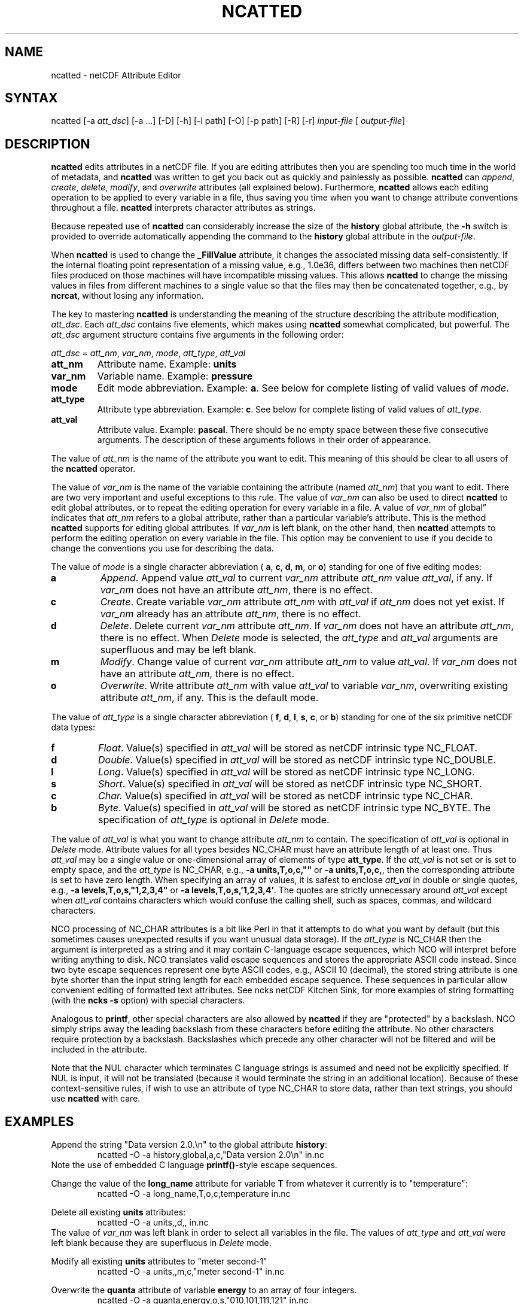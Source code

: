 .TH NCATTED 1
.SH NAME
ncatted \- netCDF Attribute Editor
.SH SYNTAX
ncatted [-a 
.IR att_dsc ]
[-a ...] [-D] [-h]
[-l path] [-O] [-p path] [-R] [-r] 
.I input-file
[
.IR output-file ]
.SH DESCRIPTION
.PP
.B ncatted
edits attributes in a netCDF file.  
If you are editing attributes then you are spending too much time in the
world of metadata, and 
.B ncatted
was written to get you back out as
quickly and painlessly as possible.
.B ncatted
can 
.IR append ,
.IR create ,
.IR delete ,
.IR modify ,
and 
.I overwrite
attributes (all explained below).  
Furthermore, 
.B ncatted
allows each editing operation to be applied
to every variable in a file, thus saving you time when you want to
change attribute conventions throughout a file.
.B ncatted
interprets character attributes as strings.
.PP
Because repeated use of 
.B ncatted
can considerably increase the size
of the 
.B history
global attribute, the
.B -h
switch is provided to override automatically appending the
command to the 
.B history
global attribute in the 
.IR output-file .
.PP
When 
.B ncatted
is used to change the 
.B _FillValue
attribute,
it changes the associated missing data self-consistently.
If the internal floating point representation of a missing value, 
e.g., 1.0e36, differs between two machines then netCDF files produced 
on those machines will have incompatible missing values.
This allows 
.B ncatted
to change the missing values in files from 
different machines to a single value so that the files may then be 
concatenated together, e.g., by 
.BR ncrcat ,
without losing any
information.   
.PP
The key to mastering 
.B ncatted
is understanding the meaning of the
structure describing the attribute modification, 
.IR att_dsc .
Each 
.I att_dsc
contains five elements, which makes using
.B ncatted
somewhat complicated, but powerful.
The 
.I att_dsc
argument structure contains five arguments in the
following order: 
.PP
.I att_dsc
= 
.IR att_nm ,
.IR var_nm ,
.IR mode ,
.IR att_type ,
.IR att_val 
.PP
.TP
.B att_nm
Attribute name. 
Example: 
.B units
.TP
.B var_nm
Variable name. 
Example: 
.B pressure
.TP
.B mode
Edit mode abbreviation. 
Example: 
.BR a .
See below for complete listing of valid values of 
.IR mode .
.TP
.B att_type
Attribute type abbreviation. Example: 
.BR c .
See below for complete listing of valid values of 
.IR att_type .
.TP
.B att_val
Attribute value. Example: 
.BR pascal .
There should be no empty space between these five consecutive
arguments. 
The description of these arguments follows in their order of
appearance. 
.PP
The value of 
.I att_nm
is the name of the attribute you want to edit.
This meaning of this should be clear to all users of the 
.B ncatted
operator. 
.PP
The value of 
.I var_nm
is the name of the variable containing the
attribute (named 
.IR att_nm )
that you want to edit.
There are two very important and useful exceptions to this rule.
The value of 
.I var_nm
can also be used to direct 
.B ncatted
to
edit global attributes, or to repeat the editing operation for every
variable in a file.
A value of 
.I var_nm
of global\(rq indicates that 
.I att_nm
refers
to a global attribute, rather than a particular variable's attribute.
This is the method 
.B ncatted
supports for editing global
attributes.
If 
.I var_nm
is left blank, on the other hand, then 
.B ncatted
attempts to perform the editing operation on every variable in the file.
This option may be convenient to use if you decide to change the
conventions you use for describing the data.
.PP
The value of 
.I mode
is a single character abbreviation (
.BR a ,
.BR c ,
.BR d ,
.BR m ,
or 
.BR o )
standing for one of
five editing modes:
.TP
.B a 
.IR Append .
Append value 
.I att_val
to current 
.I var_nm
attribute
.I att_nm
value 
.IR att_val ,
if any.  
If 
.I var_nm
does not have an attribute 
.IR att_nm ,
there is no
effect.
.TP
.B c
.IR Create .
Create variable 
.I var_nm
attribute 
.I att_nm
with 
.I "att_val"
if 
.I att_nm
does not yet exist.  
If 
.I var_nm
already has an attribute 
.IR att_nm ,
there is no
effect. 
.TP
.B d
.IR Delete .
Delete current 
.I var_nm
attribute 
.IR att_nm .
If 
.I var_nm
does not have an attribute 
.IR att_nm ,
there is no
effect. 
When 
.I Delete
mode is selected, the 
.I att_type
and 
.I "att_val"
arguments are superfluous and may be left blank.
.TP
.B m
.IR Modify .
Change value of current 
.I var_nm
attribute 
.I att_nm
to value
.IR att_val .
If 
.I var_nm
does not have an attribute 
.IR att_nm ,
there is no
effect. 
.TP
.B o
.IR Overwrite .
Write attribute 
.I att_nm
with value 
.I att_val
to variable
.IR var_nm ,
overwriting existing attribute 
.IR att_nm ,
if any. 
This is the default mode.
.PP
The value of 
.I att_type
is a single character abbreviation (
.BR f ,
.BR d ,
.BR l ,
.BR s ,
.BR c ,
or 
.BR b )
standing for one of
the six primitive netCDF data types: 
.TP
.B f
.IR Float .
Value(s) specified in 
.I att_val
will be stored as netCDF intrinsic
type NC_FLOAT. 
.TP
.B d
.IR Double .
Value(s) specified in 
.I att_val
will be stored as netCDF intrinsic
type NC_DOUBLE.
.TP
.B l
.IR Long .
Value(s) specified in 
.I att_val
will be stored as netCDF intrinsic
type NC_LONG.
.TP
.B s
.IR Short .
Value(s) specified in 
.I att_val
will be stored as netCDF intrinsic
type NC_SHORT.
.TP
.B c
.I Char.
Value(s) specified in 
.I att_val
will be stored as netCDF intrinsic
type NC_CHAR.
.TP
.B b
.IR Byte .
Value(s) specified in 
.I att_val
will be stored as netCDF intrinsic
type NC_BYTE.
The specification of 
.I att_type
is optional in 
.I Delete
mode.
.PP
The value of 
.I att_val
is what you want to change attribute
.I att_nm
to contain.
The specification of 
.I att_val
is optional in 
.I Delete
mode.
Attribute values for all types besides NC_CHAR must have an attribute
length of at least one.
Thus 
.I att_val
may be a single value or one-dimensional array of
elements of type 
.BR att_type .
If the 
.I att_val
is not set or is set to empty space,
and the 
.I att_type
is NC_CHAR, e.g., 
.B "-a units,T,o,c,"""""
or 
.BR "-a units,T,o,c," ,
then the corresponding attribute is set to 
have zero length.
When specifying an array of values, it is safest to enclose
.I att_val
in double or single quotes, e.g., 
.B "-a levels,T,o,s,""1,2,3,4"""
or   
.BR "-a levels,T,o,s,'1,2,3,4'" .
The quotes are strictly unnecessary around 
.I att_val
except 
when 
.I att_val
contains characters which would confuse the calling
shell, such as spaces, commas, and wildcard characters. 
.PP
NCO processing of NC_CHAR attributes is a bit like Perl in that
it attempts to do what you want by default (but this sometimes causes 
unexpected results if you want unusual data storage).
If the 
.I att_type
is NC_CHAR then the argument is interpreted as a
string and it may contain C-language escape sequences,
which NCO will interpret before writing anything to disk.
NCO translates valid escape sequences and stores the
appropriate ASCII code instead.
Since two byte escape sequences
represent one byte
ASCII codes, e.g., ASCII 10 (decimal), the stored
string attribute is one byte shorter than the input string length for
each embedded escape sequence. 
These sequences in particular allow convenient editing of formatted text
attributes. 
See ncks netCDF Kitchen Sink, for more examples of string formatting
(with the 
.B ncks
.B -s
option) with special characters. 
.PP
Analogous to 
.BR printf ,
other special characters are also allowed by
.B ncatted
if they are "protected" by a backslash.
NCO simply strips away the leading backslash from these characters
before editing the attribute.
No other characters require protection by a backslash.
Backslashes which precede any other character
will not be filtered and will be included in the attribute.
.PP
Note that the NUL character 
which terminates C language
strings is assumed and need not be explicitly specified.
If 
NUL
is input, it will not be translated (because it would
terminate the string in an additional location).
Because of these context-sensitive rules, if wish to use an attribute of
type NC_CHAR to store data, rather than text strings, you should use
.B ncatted
with care.
.PP
.SH EXAMPLES
.PP
Append the string "Data version 2.0.\\n" to the global attribute
.BR history :
.RS
ncatted -O -a history,global,a,c,"Data version 2.0\\n" in.nc 
.RE
Note the use of embedded C language 
.BR printf() -style
escape
sequences. 
.PP
Change the value of the 
.B long_name
attribute for variable 
.B T
from whatever it currently is to "temperature":
.RS
ncatted -O -a long_name,T,o,c,temperature in.nc
.RE
.PP
Delete all existing 
.B units
attributes:
.RS
ncatted -O -a units,,d,, in.nc
.RE
The value of 
.I var_nm
was left blank in order to select all
variables in the file.
The values of 
.I att_type
and 
.I att_val
were left blank because
they are superfluous in 
.I Delete
mode. 
.PP
Modify all existing 
.B units
attributes to "meter second-1"
.RS
ncatted -O -a units,,m,c,"meter second-1" in.nc
.RE
.PP
Overwrite the 
.B quanta
attribute of variable
.B energy
to an array of four integers. 
.RS
ncatted -O -a quanta,energy,o,s,"010,101,111,121" in.nc
.RE
.PP
Demonstrate input of C-language escape sequences
and
other special characters
.RS
ncatted -h -a special,global,o,c,
'\\nDouble quote: \\"\\nTwo consecutive double quotes: \\"\\"\\n
Single quote: Beyond my shell abilities!\\nBackslash: \\\\n
Two consecutive backslashes: \\\\\\nQuestion mark: \\?\\n' in.nc
.RE
Note that the entire attribute is protected from the shell by single
quotes. 
These outer single quotes are necessary for interactive use, but may be
omitted in batch scripts.

.\" NB: Append man_end.txt here
.\" $Header: /data/zender/nco_20150216/nco/man/ncatted.1,v 1.4 2007-08-29 15:43:52 zender Exp $ -*-nroff-*-
.\" Purpose: Trailer file for common ending to NCO man pages
.\" Usage: 
.\" Append this file to end of NCO man pages immediately after marker
.\" that says "Append man_end.txt here"
.SH AUTHOR
.B NCO
manual pages written by Charlie Zender and Brian Mays.

.SH "REPORTING BUGS"
Report bugs to <http://sf.net/bugs/?group_id=3331>.

.SH COPYRIGHT
Copyright \(co 1995-2006 Charlie Zender
.br
This is free software; see the source for copying conditions.  There is NO
warranty; not even for MERCHANTABILITY or FITNESS FOR A PARTICULAR PURPOSE.

.SH "SEE ALSO"
The full documentation for
.B NCO
is maintained as a Texinfo manual called the 
.B NCO User's Guide.
Because 
.B NCO
is mathematical in nature, the documentation includes TeX-intensive
portions not viewable on character-based displays. 
Hence the only complete and authoritative versions of the 
.B NCO User's Guide 
are the PDF (recommended), DVI, and Postscript versions at
<http://nco.sf.net/nco.pdf>, <http://nco.sf.net/nco.dvi>,
and <http://nco.sf.net/nco.ps>, respectively.
HTML and XML versions
are available at <http://nco.sf.net/nco.html> and
<http://nco.sf.net/nco.xml>, respectively.

If the
.B info
and
.B NCO
programs are properly installed at your site, the command
.IP
.B info nco
.PP
should give you access to the complete manual, except for the
TeX-intensive portions.

.SH HOMEPAGE
The 
.B NCO
homepage at <http://nco.sf.net> contains more information.
